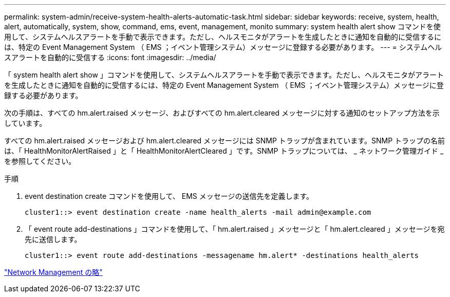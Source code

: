 ---
permalink: system-admin/receive-system-health-alerts-automatic-task.html 
sidebar: sidebar 
keywords: receive, system, health, alert, automatically, system, show, command, ems, event, management, monito 
summary: system health alert show コマンドを使用して、システムヘルスアラートを手動で表示できます。ただし、ヘルスモニタがアラートを生成したときに通知を自動的に受信するには、特定の Event Management System （ EMS ；イベント管理システム）メッセージに登録する必要があります。 
---
= システムヘルスアラートを自動的に受信する
:icons: font
:imagesdir: ../media/


[role="lead"]
「 system health alert show 」コマンドを使用して、システムヘルスアラートを手動で表示できます。ただし、ヘルスモニタがアラートを生成したときに通知を自動的に受信するには、特定の Event Management System （ EMS ；イベント管理システム）メッセージに登録する必要があります。

次の手順は、すべての hm.alert.raised メッセージ、およびすべての hm.alert.cleared メッセージに対する通知のセットアップ方法を示しています。

すべての hm.alert.raised メッセージおよび hm.alert.cleared メッセージには SNMP トラップが含まれています。SNMP トラップの名前は、「 HealthMonitorAlertRaised 」と「 HealthMonitorAlertCleared 」です。SNMP トラップについては、 _ ネットワーク管理ガイド _ を参照してください。

.手順
. event destination create コマンドを使用して、 EMS メッセージの送信先を定義します。
+
[listing]
----
cluster1::> event destination create -name health_alerts -mail admin@example.com
----
. 「 event route add-destinations 」コマンドを使用して、「 hm.alert.raised 」メッセージと「 hm.alert.cleared 」メッセージを宛先に送信します。
+
[listing]
----
cluster1::> event route add-destinations -messagename hm.alert* -destinations health_alerts
----


link:../networking/index.html["Network Management の略"]
